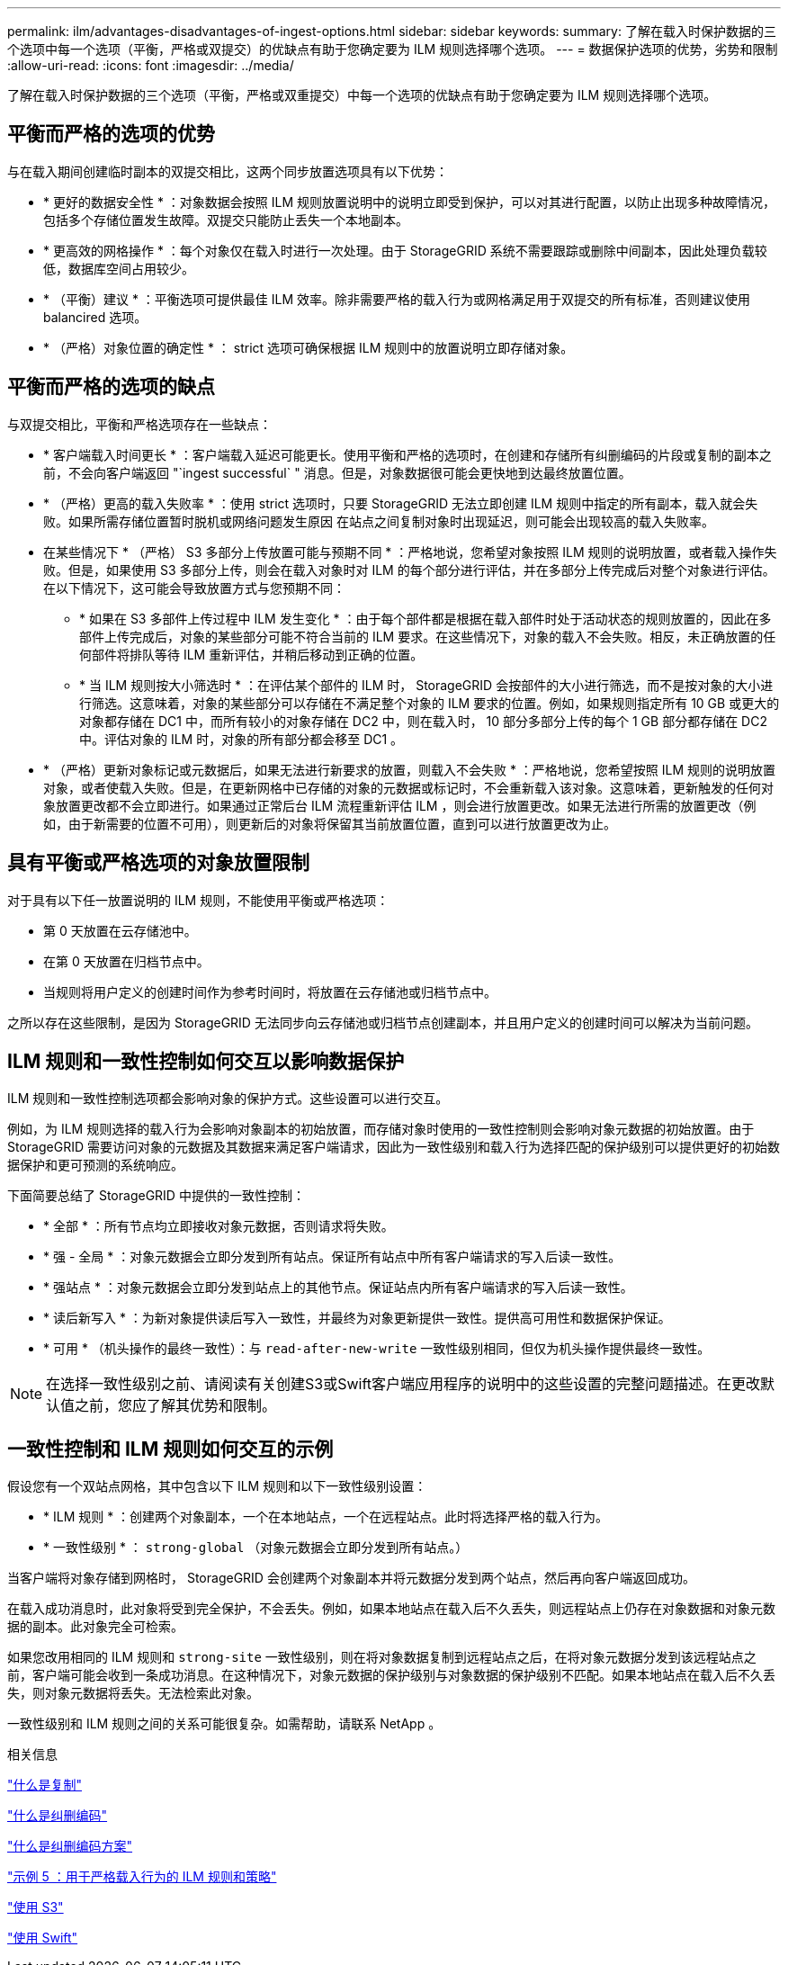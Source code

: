 ---
permalink: ilm/advantages-disadvantages-of-ingest-options.html 
sidebar: sidebar 
keywords:  
summary: 了解在载入时保护数据的三个选项中每一个选项（平衡，严格或双提交）的优缺点有助于您确定要为 ILM 规则选择哪个选项。 
---
= 数据保护选项的优势，劣势和限制
:allow-uri-read: 
:icons: font
:imagesdir: ../media/


[role="lead"]
了解在载入时保护数据的三个选项（平衡，严格或双重提交）中每一个选项的优缺点有助于您确定要为 ILM 规则选择哪个选项。



== 平衡而严格的选项的优势

与在载入期间创建临时副本的双提交相比，这两个同步放置选项具有以下优势：

* * 更好的数据安全性 * ：对象数据会按照 ILM 规则放置说明中的说明立即受到保护，可以对其进行配置，以防止出现多种故障情况，包括多个存储位置发生故障。双提交只能防止丢失一个本地副本。
* * 更高效的网格操作 * ：每个对象仅在载入时进行一次处理。由于 StorageGRID 系统不需要跟踪或删除中间副本，因此处理负载较低，数据库空间占用较少。
* * （平衡）建议 * ：平衡选项可提供最佳 ILM 效率。除非需要严格的载入行为或网格满足用于双提交的所有标准，否则建议使用 balancired 选项。
* * （严格）对象位置的确定性 * ： strict 选项可确保根据 ILM 规则中的放置说明立即存储对象。




== 平衡而严格的选项的缺点

与双提交相比，平衡和严格选项存在一些缺点：

* * 客户端载入时间更长 * ：客户端载入延迟可能更长。使用平衡和严格的选项时，在创建和存储所有纠删编码的片段或复制的副本之前，不会向客户端返回 "`ingest successful` " 消息。但是，对象数据很可能会更快地到达最终放置位置。
* * （严格）更高的载入失败率 * ：使用 strict 选项时，只要 StorageGRID 无法立即创建 ILM 规则中指定的所有副本，载入就会失败。如果所需存储位置暂时脱机或网络问题发生原因 在站点之间复制对象时出现延迟，则可能会出现较高的载入失败率。
* 在某些情况下 * （严格） S3 多部分上传放置可能与预期不同 * ：严格地说，您希望对象按照 ILM 规则的说明放置，或者载入操作失败。但是，如果使用 S3 多部分上传，则会在载入对象时对 ILM 的每个部分进行评估，并在多部分上传完成后对整个对象进行评估。在以下情况下，这可能会导致放置方式与您预期不同：
+
** * 如果在 S3 多部件上传过程中 ILM 发生变化 * ：由于每个部件都是根据在载入部件时处于活动状态的规则放置的，因此在多部件上传完成后，对象的某些部分可能不符合当前的 ILM 要求。在这些情况下，对象的载入不会失败。相反，未正确放置的任何部件将排队等待 ILM 重新评估，并稍后移动到正确的位置。
** * 当 ILM 规则按大小筛选时 * ：在评估某个部件的 ILM 时， StorageGRID 会按部件的大小进行筛选，而不是按对象的大小进行筛选。这意味着，对象的某些部分可以存储在不满足整个对象的 ILM 要求的位置。例如，如果规则指定所有 10 GB 或更大的对象都存储在 DC1 中，而所有较小的对象存储在 DC2 中，则在载入时， 10 部分多部分上传的每个 1 GB 部分都存储在 DC2 中。评估对象的 ILM 时，对象的所有部分都会移至 DC1 。


* * （严格）更新对象标记或元数据后，如果无法进行新要求的放置，则载入不会失败 * ：严格地说，您希望按照 ILM 规则的说明放置对象，或者使载入失败。但是，在更新网格中已存储的对象的元数据或标记时，不会重新载入该对象。这意味着，更新触发的任何对象放置更改都不会立即进行。如果通过正常后台 ILM 流程重新评估 ILM ，则会进行放置更改。如果无法进行所需的放置更改（例如，由于新需要的位置不可用），则更新后的对象将保留其当前放置位置，直到可以进行放置更改为止。




== 具有平衡或严格选项的对象放置限制

对于具有以下任一放置说明的 ILM 规则，不能使用平衡或严格选项：

* 第 0 天放置在云存储池中。
* 在第 0 天放置在归档节点中。
* 当规则将用户定义的创建时间作为参考时间时，将放置在云存储池或归档节点中。


之所以存在这些限制，是因为 StorageGRID 无法同步向云存储池或归档节点创建副本，并且用户定义的创建时间可以解决为当前问题。



== ILM 规则和一致性控制如何交互以影响数据保护

ILM 规则和一致性控制选项都会影响对象的保护方式。这些设置可以进行交互。

例如，为 ILM 规则选择的载入行为会影响对象副本的初始放置，而存储对象时使用的一致性控制则会影响对象元数据的初始放置。由于 StorageGRID 需要访问对象的元数据及其数据来满足客户端请求，因此为一致性级别和载入行为选择匹配的保护级别可以提供更好的初始数据保护和更可预测的系统响应。

下面简要总结了 StorageGRID 中提供的一致性控制：

* * 全部 * ：所有节点均立即接收对象元数据，否则请求将失败。
* * 强 - 全局 * ：对象元数据会立即分发到所有站点。保证所有站点中所有客户端请求的写入后读一致性。
* * 强站点 * ：对象元数据会立即分发到站点上的其他节点。保证站点内所有客户端请求的写入后读一致性。
* * 读后新写入 * ：为新对象提供读后写入一致性，并最终为对象更新提供一致性。提供高可用性和数据保护保证。
* * 可用 * （机头操作的最终一致性）：与 `read-after-new-write` 一致性级别相同，但仅为机头操作提供最终一致性。



NOTE: 在选择一致性级别之前、请阅读有关创建S3或Swift客户端应用程序的说明中的这些设置的完整问题描述。在更改默认值之前，您应了解其优势和限制。



== 一致性控制和 ILM 规则如何交互的示例

假设您有一个双站点网格，其中包含以下 ILM 规则和以下一致性级别设置：

* * ILM 规则 * ：创建两个对象副本，一个在本地站点，一个在远程站点。此时将选择严格的载入行为。
* * 一致性级别 * ： `strong-global` （对象元数据会立即分发到所有站点。）


当客户端将对象存储到网格时， StorageGRID 会创建两个对象副本并将元数据分发到两个站点，然后再向客户端返回成功。

在载入成功消息时，此对象将受到完全保护，不会丢失。例如，如果本地站点在载入后不久丢失，则远程站点上仍存在对象数据和对象元数据的副本。此对象完全可检索。

如果您改用相同的 ILM 规则和 `strong-site` 一致性级别，则在将对象数据复制到远程站点之后，在将对象元数据分发到该远程站点之前，客户端可能会收到一条成功消息。在这种情况下，对象元数据的保护级别与对象数据的保护级别不匹配。如果本地站点在载入后不久丢失，则对象元数据将丢失。无法检索此对象。

一致性级别和 ILM 规则之间的关系可能很复杂。如需帮助，请联系 NetApp 。

.相关信息
link:what-replication-is.html["什么是复制"]

link:what-erasure-coding-is.html["什么是纠删编码"]

link:what-erasure-coding-schemes-are.html["什么是纠删编码方案"]

link:example-5-ilm-rules-and-policy-for-strict-ingest-behavior.html["示例 5 ：用于严格载入行为的 ILM 规则和策略"]

link:../s3/index.html["使用 S3"]

link:../swift/index.html["使用 Swift"]
